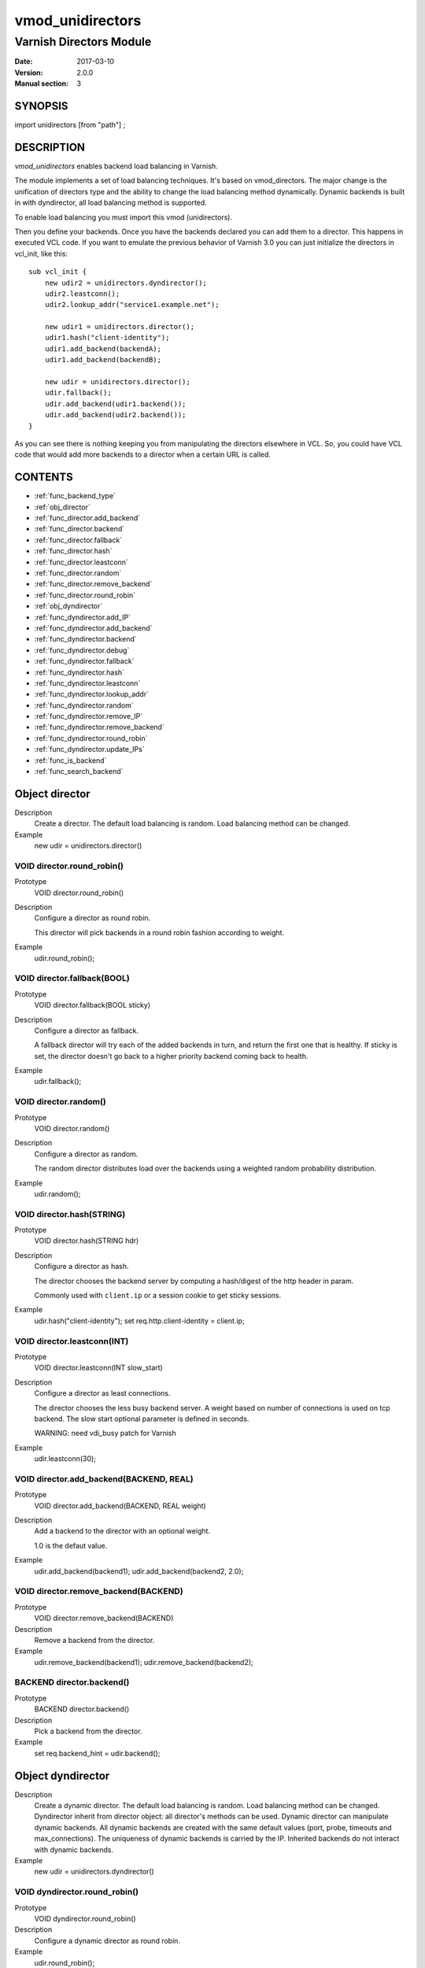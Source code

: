 .. _vmod_unidirectors(3):

=================
vmod_unidirectors
=================

------------------------
Varnish Directors Module
------------------------

:Date: 2017-03-10
:Version: 2.0.0
:Manual section: 3

SYNOPSIS
========

import unidirectors [from "path"] ;


DESCRIPTION
===========

`vmod_unidirectors` enables backend load balancing in Varnish.

The module implements a set of load balancing techniques. It's based on
vmod_directors. The major change is the unification of directors
type and the ability to change the load balancing method dynamically.
Dynamic backends is built in with dyndirector, all load balancing method
is supported.

To enable load balancing you must import this vmod (unidirectors).

Then you define your backends. Once you have the backends declared you
can add them to a director. This happens in executed VCL code. If you
want to emulate the previous behavior of Varnish 3.0 you can just
initialize the directors in vcl_init, like this::

    sub vcl_init {
	new udir2 = unidirectors.dyndirector();
	udir2.leastconn();
	udir2.lookup_addr("service1.example.net");

	new udir1 = unidirectors.director();
	udir1.hash("client-identity");
	udir1.add_backend(backendA);
	udir1.add_backend(backendB);

	new udir = unidirectors.director();
	udir.fallback();
	udir.add_backend(udir1.backend());
	udir.add_backend(udir2.backend());
    }

As you can see there is nothing keeping you from manipulating the
directors elsewhere in VCL. So, you could have VCL code that would
add more backends to a director when a certain URL is called.

CONTENTS
========

* :ref:`func_backend_type`
* :ref:`obj_director`
* :ref:`func_director.add_backend`
* :ref:`func_director.backend`
* :ref:`func_director.fallback`
* :ref:`func_director.hash`
* :ref:`func_director.leastconn`
* :ref:`func_director.random`
* :ref:`func_director.remove_backend`
* :ref:`func_director.round_robin`
* :ref:`obj_dyndirector`
* :ref:`func_dyndirector.add_IP`
* :ref:`func_dyndirector.add_backend`
* :ref:`func_dyndirector.backend`
* :ref:`func_dyndirector.debug`
* :ref:`func_dyndirector.fallback`
* :ref:`func_dyndirector.hash`
* :ref:`func_dyndirector.leastconn`
* :ref:`func_dyndirector.lookup_addr`
* :ref:`func_dyndirector.random`
* :ref:`func_dyndirector.remove_IP`
* :ref:`func_dyndirector.remove_backend`
* :ref:`func_dyndirector.round_robin`
* :ref:`func_dyndirector.update_IPs`
* :ref:`func_is_backend`
* :ref:`func_search_backend`

.. _obj_director:

Object director
===============


Description
	Create a director. The default load balancing is random.
	Load balancing method can be changed.

Example
	new udir = unidirectors.director()

.. _func_director.round_robin:

VOID director.round_robin()
---------------------------

Prototype
	VOID director.round_robin()

Description
	Configure a director as round robin.

	This director will pick backends in a round robin fashion
	according to weight.

Example
	udir.round_robin();

.. _func_director.fallback:

VOID director.fallback(BOOL)
----------------------------

Prototype
	VOID director.fallback(BOOL sticky)

Description
	Configure a director as fallback.

	A fallback director will try each of the added backends in turn,
	and return the first one that is healthy.
	If sticky is set, the director doesn't go back to a higher priority
	backend coming back to health.

Example
	udir.fallback();

.. _func_director.random:

VOID director.random()
----------------------

Prototype
	VOID director.random()

Description
	Configure a director as random.

	The random director distributes load over the backends using
	a weighted random probability distribution.

Example
	udir.random();

.. _func_director.hash:

VOID director.hash(STRING)
--------------------------

Prototype
	VOID director.hash(STRING hdr)

Description
	Configure a director as hash.

	The director chooses the backend server by computing a hash/digest
	of the http header in param.

	Commonly used with ``client.ip`` or a session cookie to get
	sticky sessions.

Example
	udir.hash("client-identity");
	set req.http.client-identity = client.ip;

.. _func_director.leastconn:

VOID director.leastconn(INT)
----------------------------

Prototype
	VOID director.leastconn(INT slow_start)

Description
	Configure a director as least connections.

	The director chooses the less busy backend server.
	A weight based on number of connections is used on tcp backend.
	The slow start optional parameter is defined in seconds.

	WARNING: need vdi_busy patch for Varnish

Example
	udir.leastconn(30);

.. _func_director.add_backend:

VOID director.add_backend(BACKEND, REAL)
----------------------------------------

Prototype
	VOID director.add_backend(BACKEND, REAL weight)

Description
	Add a backend to the director with an optional weight.

	1.0 is the defaut value.

Example
	udir.add_backend(backend1);
	udir.add_backend(backend2, 2.0);

.. _func_director.remove_backend:

VOID director.remove_backend(BACKEND)
-------------------------------------

Prototype
	VOID director.remove_backend(BACKEND)

Description
	Remove a backend from the director.
Example
	udir.remove_backend(backend1);
	udir.remove_backend(backend2);

.. _func_director.backend:

BACKEND director.backend()
--------------------------

Prototype
	BACKEND director.backend()

Description
	Pick a backend from the director.
Example
	set req.backend_hint = udir.backend();

.. _obj_dyndirector:

Object dyndirector
==================

Description
	Create a dynamic director. The default load balancing is random.
	Load balancing method can be changed.
	Dyndirector inherit from director object: all director's methods can be used.
	Dynamic director can manipulate dynamic backends. All dynamic backends are
	created with the same default values (port, probe, timeouts and max_connections).
	The uniqueness of dynamic backends is carried by the IP. Inherited backends do
	not interact with dynamic backends.
Example
	new udir = unidirectors.dyndirector()

.. _func_dyndirector.round_robin:

VOID dyndirector.round_robin()
------------------------------

Prototype
	VOID dyndirector.round_robin()

Description
	Configure a dynamic director as round robin.
Example
	udir.round_robin();

.. _func_dyndirector.fallback:

VOID dyndirector.fallback(BOOL)
-------------------------------

Prototype
	VOID dyndirector.fallback(BOOL sticky)

Description
	Configure a dynamic director as fallback.
Example
	udir.fallback();

.. _func_dyndirector.random:

VOID dyndirector.random()
-------------------------

Prototype
	VOID dyndirector.random()

Description
	Configure a dynamic director as random.
Example
	udir.random();

.. _func_dyndirector.hash:

VOID dyndirector.hash(STRING)
-----------------------------

Prototype
	VOID dyndirector.hash(STRING hdr)

Description
	Configure a dynamic director as hash.
Example
	udir.hash("client-identity");
	set req.http.client-identity = client.ip;

.. _func_dyndirector.leastconn:

VOID dyndirector.leastconn(INT)
-------------------------------

Prototype
	VOID dyndirector.leastconn(INT slow_start)

Description
	Configure a dynamic director as least connections.
Example
	udir.leastconn(30);

.. _func_dyndirector.add_IP:

VOID dyndirector.add_IP(STRING, REAL)
-------------------------------------

Prototype
	VOID dyndirector.add_IP(STRING ip, REAL weight)

Description
	Add a dynamic backend with IP and an optional weight if not already set.
	It can be removed by update_IPs() or lookup_addr() call.
Example
	udir.add_IP("1.2.3.4")

.. _func_dyndirector.remove_IP:

VOID dyndirector.remove_IP(STRING)
----------------------------------

Prototype
	VOID dyndirector.remove_IP(STRING ip)
	Remove a dynamic backend with IP.
Example
	udir.remove_IP("1.2.3.4")

.. _func_dyndirector.update_IPs:

VOID dyndirector.update_IPs(STRING)
-----------------------------------

Prototype
	VOID dyndirector.update_IPs(STRING)

Description
	Update dynamic backends with list of IP. It replace old ones, or keep
	unchanged for same IP. Weight of new backends is set to 1.
	It will replace dynamic backends create with lookup_addr() until the next
	lookup call. It will replace dynamic backends create with add_IP().
Example
	udir.update_IPs("1.2.3.4, 1.2.3.5");

.. _func_dyndirector.lookup_addr:

VOID dyndirector.lookup_addr(STRING, ACL, DURATION)
---------------------------------------------------

Prototype
	VOID dyndirector.lookup_addr(STRING addr, ACL whitelist, DURATION ttl)

Description
	Update dynamic backends with DNS lookups with a frequency of ttl.
	Weight of new backends is set to 1.
	It will replace dynamic backends create with update_IPs() or add_IP().
Example
	udir.lookup_addr("prod.mydomaine.live");

.. _func_dyndirector.backend:

BACKEND dyndirector.backend()
-----------------------------

Prototype
	BACKEND dyndirector.backend()

Description
	Pick a backend from the dynamic director.
Example
	set req.backend_hint = udir.backend();

.. _func_dyndirector.add_backend:

VOID dyndirector.add_backend(BACKEND, REAL)
-------------------------------------------

Prototype
	VOID dyndirector.add_backend(BACKEND, REAL weight)

Description
	Add a backend to the dynamic director with an optional weight.
	This backend will be ignored by update_IPs() and lookup_addr()
	and will remain configured until a remove_backend();

.. _func_dyndirector.remove_backend:

VOID dyndirector.remove_backend(BACKEND)
----------------------------------------

Prototype
	VOID dyndirector.remove_backend(BACKEND)

Description
	Remove a backend set by add_backend() from the dynamic director.

.. _func_dyndirector.debug:

VOID dyndirector.debug(BOOL)
----------------------------

Prototype
	VOID dyndirector.debug(BOOL enable)

Description
        Enable or disable debugging for a dynamic director.

.. _func_search_backend:

BACKEND search_backend(BACKEND, IP)
-----------------------------------

Prototype
	BACKEND search_backend(BACKEND, IP)

Description
	Pick a backend matching the IP from the director.

	WARNING: need vdi_search patch for Varnish

Example
	set req.backend_hint = unidirectors.search(udir.backend(), client.ip);

.. _func_is_backend:

BOOL is_backend(BACKEND)
------------------------

Prototype
	BOOL is_backend(BACKEND)

Description
	Test if we have a backend (healthy or not).
	Useful to authorise the backends to PURGE itself.
Example
	if (!unidirectors.is_backend(unidirectors.search_backend(req.backend_hint, client.ip))) {
	    	return (synth(405));
	}

.. _func_backend_type:

STRING backend_type(BACKEND)
----------------------------

Prototype
	STRING backend_type(BACKEND)

Description
	Return the type of the backend.
Example
	set beresp.http.director = unidirectors.backend_type(bereq.backend);

INSTALLATION
============

The source tree is based on autotools to configure the building, and
does also have the necessary bits in place to do functional unit tests
using the ``varnishtest`` tool.

Building requires the Varnish header files and uses pkg-config to find
the necessary paths.

Pre-requisites::

 WARNING: search_backend and leastconn method need Varnish patchs
 see https://github.com/ehocdet/varnish-cache/tree/4.1-unidirector

 sudo apt-get install -y autotools-dev make automake libtool pkg-config libvarnishapi1 libvarnishapi-dev

Usage::

    ./autogen.sh
    ./configure

If you have installed Varnish to a non-standard directory, call
``autogen.sh`` and ``configure`` with ``PKG_CONFIG_PATH`` pointing to
the appropriate path. For unidirectors, when varnishd configure was called
with ``--prefix=$PREFIX``, use::

    PKG_CONFIG_PATH=${PREFIX}/lib/pkgconfig
    export PKG_CONFIG_PATH

Make targets:

* ``make`` - builds the vmod.
* ``make install`` - installs your vmod.
* ``make check`` - runs the unit tests in ``src/tests/*.vtc``
* ``make distcheck`` - run check and prepare a tarball of the vmod.

Installation directories
------------------------

By default, the vmod ``configure`` script installs the built vmod in
the same directory as Varnish, determined via ``pkg-config(1)``. The
vmod installation directory can be overridden by passing the
``VMOD_DIR`` variable to ``configure``.

Other files like man-pages and documentation are installed in the
locations determined by ``configure``, which inherits its default
``--prefix`` setting from Varnish.


COMMON PROBLEMS
===============

* configure: error: Need varnish.m4 -- see README.rst

  Check if ``PKG_CONFIG_PATH`` has been set correctly before calling
  ``autogen.sh`` and ``configure``

* Incompatibilities with different Varnish Cache versions

  Make sure you build this vmod against its correspondent Varnish Cache version.

